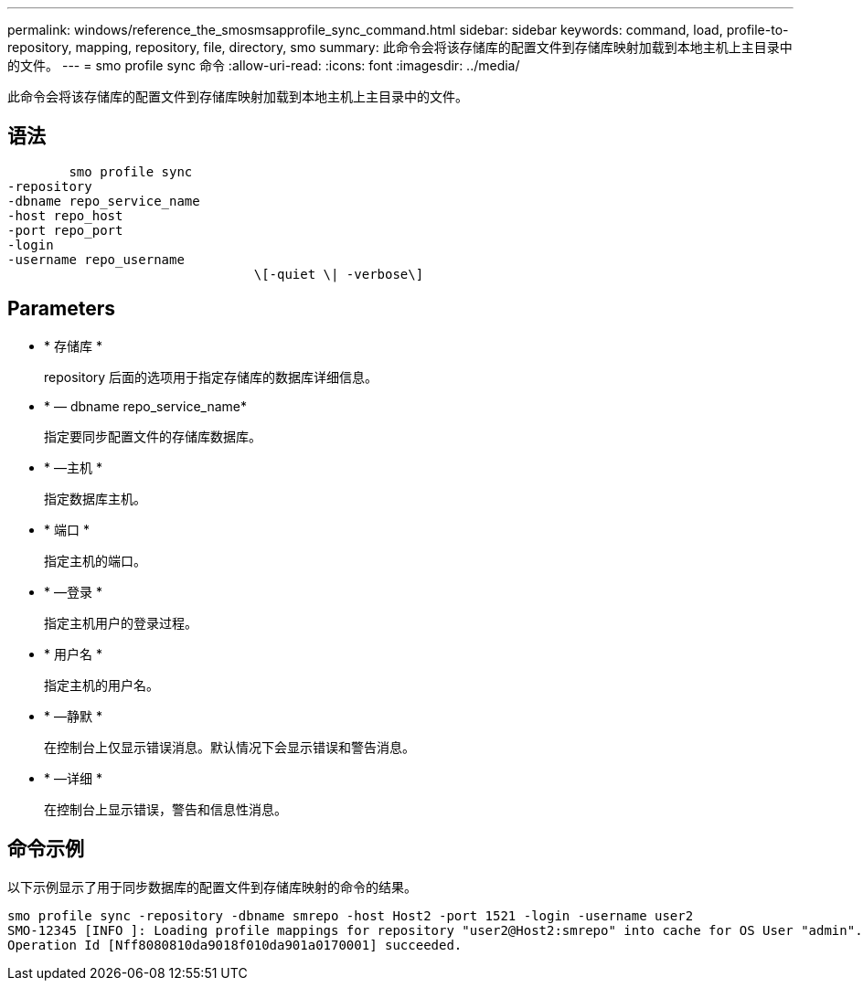 ---
permalink: windows/reference_the_smosmsapprofile_sync_command.html 
sidebar: sidebar 
keywords: command, load, profile-to-repository, mapping, repository, file, directory, smo 
summary: 此命令会将该存储库的配置文件到存储库映射加载到本地主机上主目录中的文件。 
---
= smo profile sync 命令
:allow-uri-read: 
:icons: font
:imagesdir: ../media/


[role="lead"]
此命令会将该存储库的配置文件到存储库映射加载到本地主机上主目录中的文件。



== 语法

[listing]
----

        smo profile sync
-repository
-dbname repo_service_name
-host repo_host
-port repo_port
-login
-username repo_username
				\[-quiet \| -verbose\]
----


== Parameters

* * 存储库 *
+
repository 后面的选项用于指定存储库的数据库详细信息。

* * — dbname repo_service_name*
+
指定要同步配置文件的存储库数据库。

* * —主机 *
+
指定数据库主机。

* * 端口 *
+
指定主机的端口。

* * —登录 *
+
指定主机用户的登录过程。

* * 用户名 *
+
指定主机的用户名。

* * —静默 *
+
在控制台上仅显示错误消息。默认情况下会显示错误和警告消息。

* * —详细 *
+
在控制台上显示错误，警告和信息性消息。





== 命令示例

以下示例显示了用于同步数据库的配置文件到存储库映射的命令的结果。

[listing]
----
smo profile sync -repository -dbname smrepo -host Host2 -port 1521 -login -username user2
SMO-12345 [INFO ]: Loading profile mappings for repository "user2@Host2:smrepo" into cache for OS User "admin".
Operation Id [Nff8080810da9018f010da901a0170001] succeeded.
----
